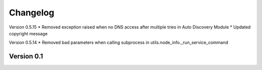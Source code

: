 =========
Changelog
=========

Version 0.5.15
* Removed exception raised when no DNS access after multiple tries in Auto Discovery Module
* Updated copyright message

Version 0.5.14
* Removed bad parameters when calling subprocess in utils.node_info._run_service_command

Version 0.1
===========


